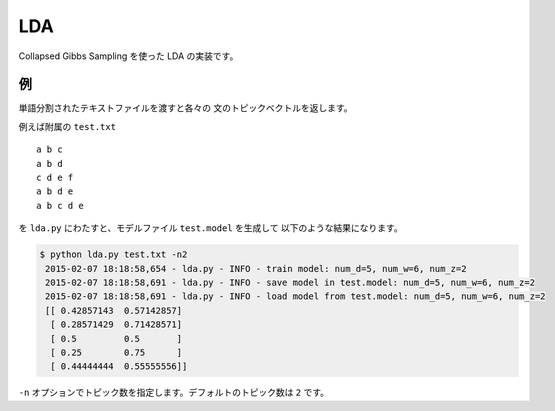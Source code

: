 ==============================
LDA
==============================

Collapsed Gibbs Sampling を使った LDA の実装です。

例
===

単語分割されたテキストファイルを渡すと各々の
文のトピックベクトルを返します。

例えば附属の ``test.txt``

::

    a b c
    a b d
    c d e f
    a b d e
    a b c d e

を ``lda.py`` にわたすと、モデルファイル ``test.model`` を生成して
以下のような結果になります。

.. code-block:: bash

    $ python lda.py test.txt -n2
     2015-02-07 18:18:58,654 - lda.py - INFO - train model: num_d=5, num_w=6, num_z=2
     2015-02-07 18:18:58,691 - lda.py - INFO - save model in test.model: num_d=5, num_w=6, num_z=2
     2015-02-07 18:18:58,691 - lda.py - INFO - load model from test.model: num_d=5, num_w=6, num_z=2
     [[ 0.42857143  0.57142857]
      [ 0.28571429  0.71428571]
      [ 0.5         0.5       ]
      [ 0.25        0.75      ]
      [ 0.44444444  0.55555556]]

``-n`` オプションでトピック数を指定します。デフォルトのトピック数は ``2`` です。
